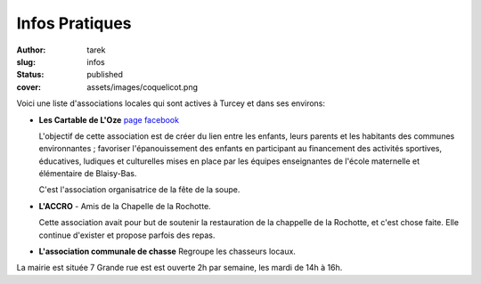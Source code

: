 Infos Pratiques
###############
:author: tarek
:slug: infos
:status: published
:cover: assets/images/coquelicot.png


Voici une liste d'associations locales qui sont actives à Turcey et
dans ses environs:

- **Les Cartable de L'Oze** `page facebook <https://www.facebook.com/cartables.deloze>`_

  L'objectif de cette association est de créer du lien entre les enfants, leurs
  parents et les habitants des communes environnantes ; favoriser
  l'épanouissement des enfants en participant au financement des activités
  sportives, éducatives, ludiques et culturelles mises en place par les équipes
  enseignantes de l'école maternelle et élémentaire de Blaisy-Bas.

  C'est l'association organisatrice de la fête de la soupe.

- **L'ACCRO** - Amis de la Chapelle de la Rochotte.

  Cette association avait pour but de soutenir la restauration de la chappelle
  de la Rochotte, et c'est chose faite. Elle continue d'exister et propose
  parfois des repas.

- **L'association communale de chasse** Regroupe les chasseurs locaux.

La mairie est située 7 Grande rue est est ouverte 2h par semaine,
les mardi de 14h à 16h.


